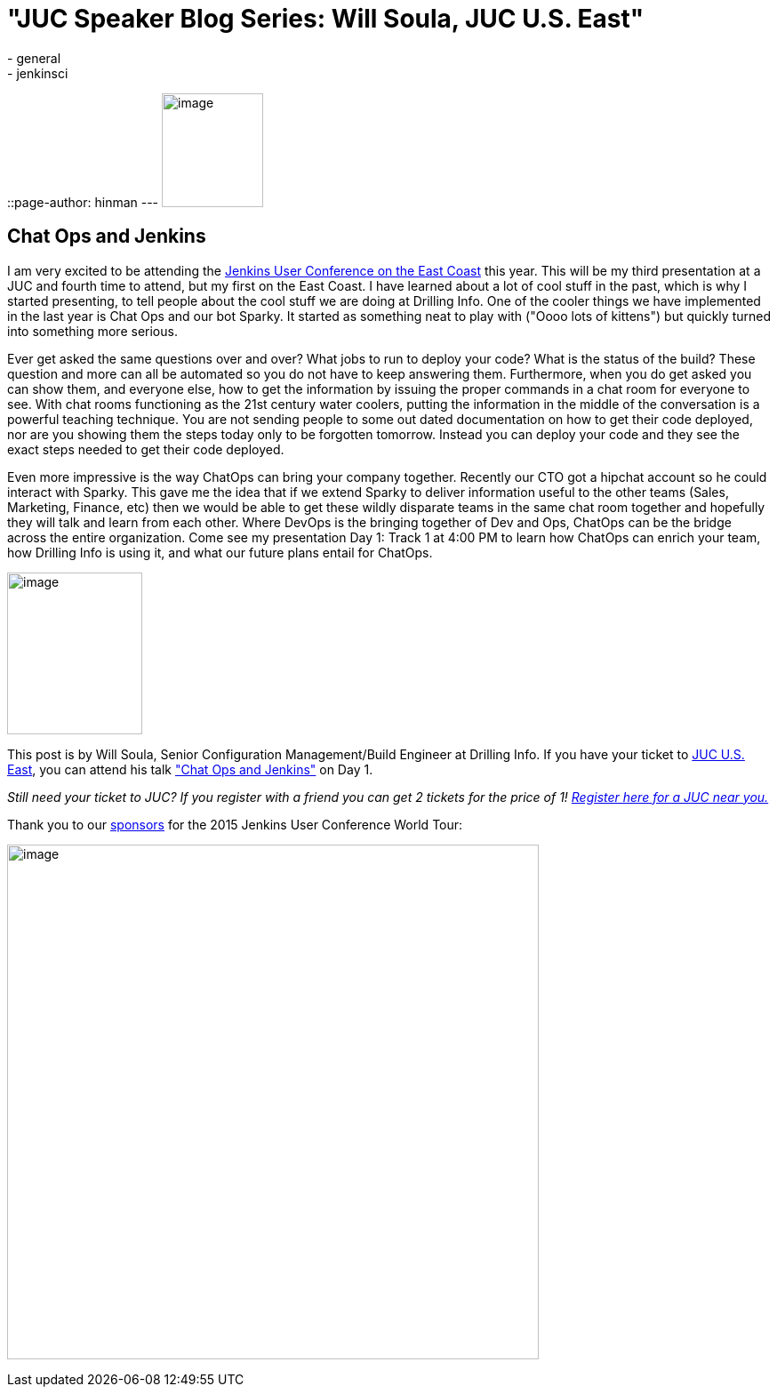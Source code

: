 = "JUC Speaker Blog Series: Will Soula, JUC U.S. East"
:nodeid: 562
:created: 1433791819
:tags:
  - general
  - jenkinsci
::page-author: hinman
---
image:https://jenkins-ci.org/sites/default/files/images/Jenkins_Butler_0.png[image,width=114,height=128] +


== Chat Ops and Jenkins


I am very excited to be attending the https://www.cloudbees.com/jenkins/juc-2015/us-east[Jenkins User Conference on the East Coast] this year. This will be my third presentation at a JUC and fourth time to attend, but my first on the East Coast. I have learned about a lot of cool stuff in the past, which is why I started presenting, to tell people about the cool stuff we are doing at Drilling Info. One of the cooler things we have implemented in the last year is Chat Ops and our bot Sparky. It started as something neat to play with ("Oooo lots of kittens") but quickly turned into something more serious.


Ever get asked the same questions over and over? What jobs to run to deploy your code? What is the status of the build? These question and more can all be automated so you do not have to keep answering them. Furthermore, when you do get asked you can show them, and everyone else, how to get the information by issuing the proper commands in a chat room for everyone to see. With chat rooms functioning as the 21st century water coolers, putting the information in the middle of the conversation is a powerful teaching technique. You are not sending people to some out dated documentation on how to get their code deployed, nor are you showing them the steps today only to be forgotten tomorrow. Instead you can deploy your code and they see the exact steps needed to get their code deployed.


Even more impressive is the way ChatOps can bring your company together. Recently our CTO got a hipchat account so he could interact with Sparky. This gave me the idea that if we extend Sparky to deliver information useful to the other teams (Sales, Marketing, Finance, etc) then we would be able to get these wildly disparate teams in the same chat room together and hopefully they will talk and learn from each other. Where DevOps is the bringing together of Dev and Ops, ChatOps can be the bridge across the entire organization. Come see my presentation Day 1: Track 1 at 4:00 PM to learn how ChatOps can enrich your team, how Drilling Info is using it, and what our future plans entail for ChatOps.


image:https://jenkins-ci.org/sites/default/files/images/01-01-1600-soula_0.jpg[image,width=152,height=182] +


This post is by Will Soula, Senior Configuration Management/Build Engineer at Drilling Info. If you have your ticket to https://www.cloudbees.com/jenkins/juc-2015/us-east[JUC U.S. East], you can attend his talk https://www.cloudbees.com/jenkins/juc-2015/abstracts/us-east/01-01-1600-soula["Chat Ops and Jenkins"] on Day 1.


_Still need your ticket to JUC? If you register with a friend you can get 2 tickets for the price of 1! https://www.cloudbees.com/jenkins/juc-2015/[Register here for a JUC near you.]_


Thank you to our https://www.cloudbees.com/jenkins/juc-2015/sponsors[sponsors] for the 2015 Jenkins User Conference World Tour:


image:https://jenkins-ci.org/sites/default/files/images/sponsors-06032015-02_0.png[image,width=598,height=579] +
